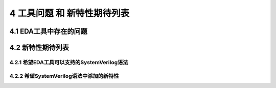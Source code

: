 ##########################
4 工具问题 和 新特性期待列表
##########################

4.1 EDA工具中存在的问题
************************



4.2 新特性期待列表
******************

4.2.1 希望EDA工具可以支持的SystemVerilog语法
=============================================


4.2.2 希望SystemVerilog语法中添加的新特性
==========================================

